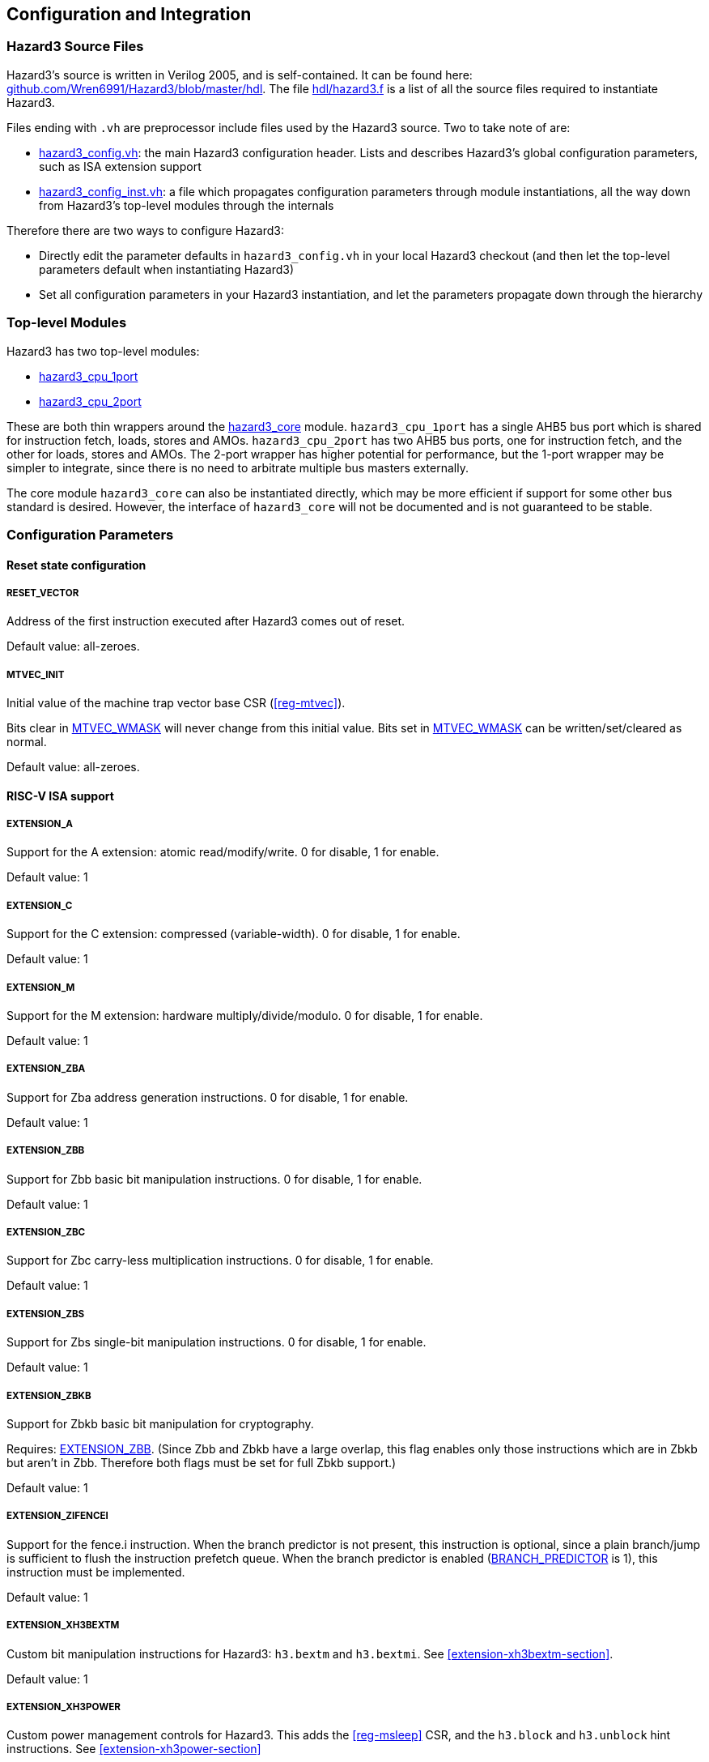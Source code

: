 == Configuration and Integration

=== Hazard3 Source Files

Hazard3's source is written in Verilog 2005, and is self-contained. It can be found here: https://github.com/Wren6991/Hazard3/tree/master/hdl[github.com/Wren6991/Hazard3/blob/master/hdl]. The file https://github.com/Wren6991/Hazard3/blob/master/hdl/hazard3.f[hdl/hazard3.f] is a list of all the source files required to instantiate Hazard3.

Files ending with `.vh` are preprocessor include files used by the Hazard3 source. Two to take note of are:

* https://github.com/Wren6991/Hazard3/blob/master/hdl/hazard3_config.vh[hazard3_config.vh]: the main Hazard3 configuration header. Lists and describes Hazard3's global configuration parameters, such as ISA extension support
* https://github.com/Wren6991/Hazard3/blob/master/hdl/hazard3_config_inst.vh[hazard3_config_inst.vh]: a file which propagates configuration parameters through module instantiations, all the way down from Hazard3's top-level modules through the internals

Therefore there are two ways to configure Hazard3:

* Directly edit the parameter defaults in `hazard3_config.vh` in your local Hazard3 checkout (and then let the top-level parameters default when instantiating Hazard3)
* Set all configuration parameters in your Hazard3 instantiation, and let the parameters propagate down through the hierarchy

=== Top-level Modules

Hazard3 has two top-level modules:

* https://github.com/Wren6991/Hazard3/blob/master/hdl/hazard3_cpu_1port.v[hazard3_cpu_1port]
* https://github.com/Wren6991/Hazard3/blob/master/hdl/hazard3_cpu_2port.v[hazard3_cpu_2port]

These are both thin wrappers around the https://github.com/Wren6991/Hazard3/blob/master/hdl/hazard3_core.v[hazard3_core] module. `hazard3_cpu_1port` has a single AHB5 bus port which is shared for instruction fetch, loads, stores and AMOs. `hazard3_cpu_2port` has two AHB5 bus ports, one for instruction fetch, and the other for loads, stores and AMOs. The 2-port wrapper has higher potential for performance, but the 1-port wrapper may be simpler to integrate, since there is no need to arbitrate multiple bus masters externally.

The core module `hazard3_core` can also be instantiated directly, which may be more efficient if support for some other bus standard is desired. However, the interface of `hazard3_core` will not be documented and is not guaranteed to be stable.

[[config-parameters-section]]
=== Configuration Parameters

==== Reset state configuration

===== RESET_VECTOR

Address of the first instruction executed after Hazard3 comes out of reset.

Default value: all-zeroes.

===== MTVEC_INIT

Initial value of the machine trap vector base CSR (<<reg-mtvec>>).

Bits clear in <<param-MTVEC_WMASK>> will never change from this initial value.
Bits set in <<param-MTVEC_WMASK>> can be written/set/cleared as normal.

Default value: all-zeroes.

==== RISC-V ISA support

[[param-EXTENSION_A]]
===== EXTENSION_A

Support for the A extension: atomic read/modify/write. 0 for disable, 1 for enable.

Default value: 1

[[param-EXTENSION_C]]
===== EXTENSION_C

Support for the C extension: compressed (variable-width). 0 for disable, 1 for enable.

Default value: 1

[[param-EXTENSION_M]]
===== EXTENSION_M

Support for the M extension: hardware multiply/divide/modulo. 0 for disable, 1 for enable.

Default value: 1

[[param-EXTENSION_ZBA]]
===== EXTENSION_ZBA

Support for Zba address generation instructions. 0 for disable, 1 for enable.

Default value: 1

[[param-EXTENSION_ZBB]]
===== EXTENSION_ZBB

Support for Zbb basic bit manipulation instructions. 0 for disable, 1 for enable.

Default value: 1

[[param-EXTENSION_ZBC]]
===== EXTENSION_ZBC

Support for Zbc carry-less multiplication instructions. 0 for disable, 1 for enable.

Default value: 1

[[param-EXTENSION_ZBS]]
===== EXTENSION_ZBS

Support for Zbs single-bit manipulation instructions. 0 for disable, 1 for enable.

Default value: 1

[[param-EXTENSION_ZBKB]]
===== EXTENSION_ZBKB

Support for Zbkb basic bit manipulation for cryptography.

Requires: <<param-EXTENSION_ZBB>>. (Since Zbb and Zbkb have a large overlap, this flag enables only those instructions which are in Zbkb but aren't in Zbb. Therefore both flags must be set for full Zbkb support.)

Default value: 1

[[param-EXTENSION_ZIFENCEI]]
===== EXTENSION_ZIFENCEI

Support for the fence.i instruction. When the branch predictor is not present,
this instruction is optional, since a plain branch/jump is sufficient to
flush the instruction prefetch queue. When the branch predictor is enabled
(<<param-BRANCH_PREDICTOR>> is 1), this instruction must be implemented.

Default value: 1

[[param-EXTENSION_XH3BEXTM]]
===== EXTENSION_XH3BEXTM

Custom bit manipulation instructions for Hazard3: `h3.bextm` and `h3.bextmi`. See <<extension-xh3bextm-section>>.

Default value: 1

[[param-EXTENSION_XH3POWER]]
===== EXTENSION_XH3POWER

Custom power management controls for Hazard3. This adds the <<reg-msleep>> CSR, and the `h3.block` and `h3.unblock` hint instructions. See <<extension-xh3power-section>>

Default value: 1

==== CSR support

NOTE: the Zicsr extension is implied by any of <<param-CSR_M_MANDATORY>>, <<param-CSR_M_TRAP>>,
<<param-CSR_COUNTER>>.

[[param-CSR_M_MANDATORY]]
===== CSR_M_MANDATORY

Bare minimum CSR support e.g. <<reg-misa>>. This flag is an absolute
requirement for compliance with the RISC-V privileged specification. However,
the privileged specification itself is an optional extension. Hazard3 allows
the mandatory CSRs to be disabled to save a small amount of area in
deeply-embedded implementations.

[[param-CSR_M_TRAP]]
===== CSR_M_TRAP

Include M-mode trap-handling CSRs, and enable trap support.

[[param-CSR_COUNTER]]
===== CSR_COUNTER

Include the basic performance counters (`cycle`/`instret`) and relevant CSRs. Note that these performance counters are now in their own separate extension (Zicntr) and are no longer mandatory.

[[param-U_MODE]]
===== U_MODE

Support the U (user) privilege level. In U-mode, the core performs unprivileged
bus accesses, and software's access to CSRs is restricted. Additionally, if
the PMP is included, the core may restrict U-mode software's access to
memory.

Requires: <<param-CSR_M_TRAP>>.

[[param-PMP_REGIONS]]
===== PMP_REGIONS

Number of physical memory protection regions, or 0 for no PMP. PMP is more
useful if U mode is supported, but this is not a requirement.

Hazard3's PMP supports only the NAPOT and(if <<param-PMP_GRAIN>> is 0) NA4
region types.

Requires: <<param-CSR_M_TRAP>>.

[[param-PMP_GRAIN]]
===== PMP_GRAIN

This is the _G_ parameter in the privileged spec, which defines the
granularity of PMP regions. Minimum PMP region size is 1 <<(_G_ + 2) bytes. 

If _G_ > 0, `pmcfg.a` can not be set to NA4 (attempting to do so will set the
region to OFF instead).

If _G_ > 1, the _G_ - 1 LSBs of pmpaddr are read-only-0 when `pmpcfg.a` is
OFF, and read-only-1 when `pmpcfg.a` is NAPOT.

Default value: 0

[[param-PMP_HARDWIRED]]
===== PMP_HARDWIRED

PMPADDR_HARDWIRED: If a bit is 1, the corresponding region's pmpaddr and
pmpcfg registers are read-only, with their values fixed when the processor is
instantiated. PMP_GRAIN is ignored on hardwired regions.

Hardwired regions are far cheaper, both in area and comparison delay, than
dynamically configurable regions.

Hardwired PMP regions are a good option for setting default U-mode permissions
on regions which have access controls outside of the processor, such as
peripheral regions. For this case it's recommended to make hardwired regions
the highest-numbered, so they can be overridden by lower-numbered dynamic
regions.

Default value: all-zeroes.

[[param-PMP_HARDWIRED_ADDR]]
===== PMP_HARDWIRED_ADDR

Values of pmpaddr registers whose PMP_HARDWIRED bits are set to 1. Has no effect on PMP regions which are not hardwired.

Default value: all-zeroes.

[[param-PMP_HARDWIRED_CFG]]
===== PMP_HARDWIRED_CFG

Values of pmpcfg registers whose PMP_HARDWIRED bits are set to 1. Has no effect on PMP regions which are not hardwired.

Default value: all-zeroes.

[[param-DEBUG_SUPPORT]]
===== DEBUG_SUPPORT

Support for run/halt and instruction injection from an external Debug Module,
support for Debug Mode, and Debug Mode CSRs.

Requires: <<param-CSR_M_MANDATORY>>, <<param-CSR_M_TRAP>>.

Default value: 0

[[param-BREAKPOINT_TRIGGERS]]
===== BREAKPOINT_TRIGGERS

Number of hardware breakpoints. A breakpoint is implemented as a trigger that
supports only exact execution address matches, ignoring instruction size.
That is, a trigger which supports type=2 execute=1 (but not store/load=1,
i.e. not a watchpoint).

Requires: <<param-DEBUG_SUPPORT>>

Default value: 0

==== External interrupt support

[[param-NUM_IRQS]]
===== NUM_IRQS

Number of external IRQs implemented in meiea, meipa, meifa and meipra, if
<<param-CSR_M_TRAP>> is enabled. Minimum 1, maximum 512.

Default value: 32

[[param-IRQ_PRIORITY_BITS]]
===== IRQ_PRIORITY_BITS

Number of priority bits implemented for each interrupt in meipra. The
number of distinct levels is (1 << IRQ_PRIORITY_BITS). Minimum 0, max 4.
Note that having more than 1 priority level with a large number of IRQs
will have a severe effect on timing.

Default value: 0

==== Identification Registers

[[param-MVENDORID_VAL]]
===== MVENDORID_VAL

Value of the <<reg-mvendorid>> CSR. JEDEC JEP106-compliant vendor ID, or
all-zeroes. 31:7 is continuation code count, 6:0 is ID. Parity bit is not
stored.

Default value: all-zeroes.

[[param-MIMPID_VAL]]
===== MIMPID_VAL

Value of the <<reg-mimpid>> CSR. Implementation ID for this specific version of Hazard3. Should be a git hash, or all-zeroes.

Default value: all-zeroes.

[[param-MHARTID_VAL]]
===== MHARTID_VAL

Value of the <<reg-mhartid>> CSR. Each Hazard3 core has a single hardware thread. Multiple cores should have unique IDs.

Default value: all-zeroes.

[[param-MCONFIGPTR_VAL]]
===== MCONFIGPTR_VAL

Value of the <<reg-mconfigptr>> CSR. Pointer to configuration structure blob,
or all-zeroes. Must be at least 4-byte-aligned.

Default value: all-zeroes.

==== Performance/size options

[[param-REDUCED_BYPASS]]
===== REDUCED_BYPASS

Remove all forwarding paths except X->X (so back-to-back ALU ops can still run
at 1 CPI), to save area. This has a significant impact on per-clock
performance, so should only be considered for extremely low-area
implementations.

Default value: 0

[[param-MULDIV_UNROLL]]
===== MULDIV_UNROLL

Bits per clock for multiply/divide circuit, if present. Must be a power of 2.

Default value: 1

[[param-MUL_FAST]]
===== MUL_FAST

Use single-cycle multiply circuit for MUL instructions, retiring to stage 3.
The sequential multiply/divide circuit is still used for MULH*

Default value: 0

[[param-MUL_FASTER]]
===== MUL_FASTER

Retire fast multiply results to stage 2 instead of stage 3.
Throughput is the same, but latency is reduced from 2 cycles to 1 cycle.

Requires: <<param-MUL_FAST>>.

Default value: 0

[[param-MULH_FAST]]
===== MULH_FAST

Extend the fast multiply circuit to also cover MULH*, and remove
the multiply functionality from the sequential multiply/divide circuit.

Requires: <<param-MUL_FAST>>

Default value: 0

[[param-FAST_BRANCHCMP]]
===== FAST_BRANCHCMP

Instantiate a separate comparator (eq/lt/ltu) for branch comparisons, rather
than using the ALU. Improves fetch address delay, especially if `Zba`
extension is enabled. Disabling may save area.

Default value: 1

[[param-RESET_REGFILE]]
===== RESET_REGFILE

Whether to support reset of the general purpose registers. There are around 1k
bits in the register file, so the reset can be disabled e.g. to permit
block-RAM inference on FPGA.

Default value: 1

[[param-BRANCH_PREDICTOR]]
===== BRANCH_PREDICTOR

Enable branch prediction. The branch predictor consists of a single BTB entry
which is allocated on a taken backward branch, and cleared on a mispredicted
nontaken branch, a fence.i or a trap. Successful prediction eliminates the
1-cyle fetch bubble on a taken branch, usually making tight loops faster.

Requires: <<param-EXTENSION_ZIFENCEI>>

Default value: 1

[[param-MTVEC_WMASK]]
===== MTVEC_WMASK

MTVEC_WMASK: Mask of which bits in mtvec are writable. Full writability (except for bit 1) is
recommended, because a common idiom in setup code is to set mtvec just
past code that may trap, as a hardware `try {...} catch` block.


* The vectoring mode can be made fixed by clearing the LSB of MTVEC_WMASK
* In vectored mode, the vector table must be aligned to its size, rounded
  up to a power of two.

Default: All writable except for bit 1.

=== Interfaces (Top-level Ports)

TODO lol
